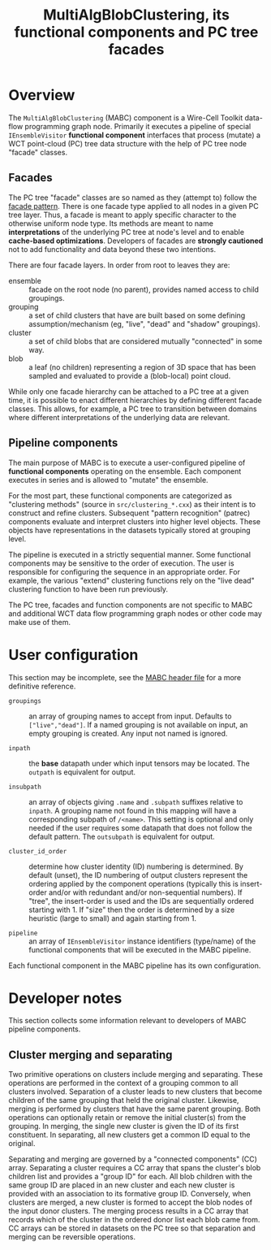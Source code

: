#+title: MultiAlgBlobClustering, its functional components and PC tree facades

* Overview

The ~MultiAlgBlobClustering~ (MABC) component is a Wire-Cell Toolkit data-flow
programming graph node.  Primarily it executes a pipeline of special
~IEnsembleVisitor~ *functional component* interfaces that process (mutate) a WCT
point-cloud (PC) tree data structure with the help of PC tree node "facade"
classes.

** Facades

The PC tree "facade" classes are so named as they (attempt to) follow the [[https://en.wikipedia.org/wiki/Facade_pattern][facade
pattern]].  There is one facade type applied to all nodes in a given PC tree
layer.  Thus, a facade is meant to apply specific character to the otherwise
uniform node type.  Its methods are meant to name *interpretations* of the
underlying PC tree at node's level and to enable *cache-based optimizations*.
Developers of facades are *strongly cautioned* not to add functionality and data
beyond these two intentions.

There are four facade layers.  In order from root to leaves they are:

- ensemble :: facade on the root node (no parent), provides named access to child groupings.
- grouping :: a set of child clusters that have are built based on some defining assumption/mechanism (eg, "live", "dead" and "shadow" groupings).
- cluster :: a set of child blobs that are considered mutually "connected" in some way.
- blob :: a leaf (no children) representing a region of 3D space that has been sampled and evaluated to provide a (blob-local) point cloud.

While only one facade hierarchy can be attached to a PC tree at a given time, it
is possible to enact different hierarchies by defining different facade classes.
This allows, for example, a PC tree to transition between domains where
different interpretations of the underlying data are relevant.

** Pipeline components

The main purpose of MABC is to execute a user-configured pipeline of *functional
components* operating on the ensemble.  Each component executes in series and is
allowed to "mutate" the ensemble.

For the most part, these functional components are categorized as "clustering
methods" (source in ~src/clustering_*.cxx~) as their intent is to construct and
refine clusters.  Subsequent "pattern recognition" (patrec) components evaluate
and interpret clusters into higher level objects.  These objects have
representations in the datasets typically stored at grouping level.

The pipeline is executed in a strictly sequential manner.  Some functional
components may be sensitive to the order of execution.  The user is responsible
for configuring the sequence in an appropriate order.  For example, the various
"extend" clustering functions rely on the "live dead" clustering function to
have been run previously.

The PC tree, facades and function components are not specific to MABC and
additional WCT data flow programming graph nodes or other code may make use of
them.

* User configuration

This section may be incomplete, see the [[file:../inc/WireCellClus/MultiAlgBlobClustering.h][MABC header file]] for a more definitive reference.

- ~groupings~ :: an array of grouping names to accept from input.  Defaults to
  ~["live","dead"]~.  If a named grouping is not available on input, an empty
  grouping is created.  Any input not named is ignored.

- ~inpath~ :: the *base* datapath under which input tensors may be located.  The
  ~outpath~ is equivalent for output.

- ~insubpath~ :: an array of objects giving ~.name~ and ~.subpath~ suffixes relative
  to ~inpath~. A grouping name not found in this mapping will have a corresponding
  subpath of ~/<name>~.  This setting is optional and only needed if the user
  requires some datapath that does not follow the default pattern.  The
  ~outsubpath~ is equivalent for output.

- ~cluster_id_order~ :: determine how cluster identity (ID) numbering is
  determined.  By default (unset), the ID numbering of output clusters represent
  the ordering applied by the component operations (typically this is
  insert-order and/or with redundant and/or non-sequential numbers).  If "tree",
  the insert-order is used and the IDs are sequentially ordered starting with 1.
  If "size" then the order is determined by a size heuristic (large to small)
  and again starting from 1.

- ~pipeline~ :: an array of ~IEnsembleVisitor~ instance identifiers (type/name) of
  the functional components that will be executed in the MABC pipeline.

Each functional component in the MABC pipeline has its own configuration.

* Developer notes

This section collects some information relevant to developers of MABC pipeline
components.

** Cluster merging and separating  

Two primitive operations on clusters include merging and separating.  These
operations are performed in the context of a grouping common to all clusters
involved.  Separation of a cluster leads to new clusters that become children of
the same grouping that held the original cluster.  Likewise, merging is
performed by clusters that have the same parent grouping.  Both operations can
optionally retain or remove the initial cluster(s) from the grouping.  In
merging, the single new cluster is given the ID of its first constituent.  In
separating, all new clusters get a common ID equal to the original.

Separating and merging are governed by a "connected components" (CC) array.
Separating a cluster requires a CC array that spans the cluster's blob children
list and provides a "group ID" for each.  All blob children with the same group
ID are placed in an new cluster and each new cluster is provided with an
association to its formative group ID.  Conversely, when clusters are merged, a
new cluster is formed to accept the blob nodes of the input donor clusters.  The
merging process results in a CC array that records which of the cluster in the
ordered donor list each blob came from.  CC arrays can be stored in datasets on
the PC tree so that separation and merging can be reversible operations.

